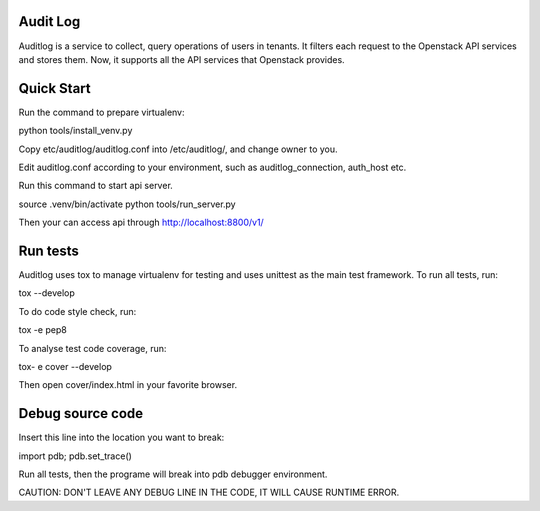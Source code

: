 Audit Log
=============

Auditlog is a service to collect, query operations of users in tenants.
It filters each request to the Openstack API services and stores them.
Now, it supports all the API services that Openstack provides.


Quick Start
=============

Run the command to prepare virtualenv:

python tools/install_venv.py

Copy etc/auditlog/auditlog.conf into /etc/auditlog/, and change owner to you.

Edit auditlog.conf according to your environment, such as auditlog_connection, auth_host etc.

Run this command to start api server.

source .venv/bin/activate
python tools/run_server.py

Then your can access api through http://localhost:8800/v1/

Run tests
============

Auditlog uses tox to manage virtualenv for testing and uses unittest as
the main test framework.
To run all tests, run:

tox --develop

To do code style check, run:

tox -e pep8

To analyse test code coverage, run:

tox- e cover --develop

Then open cover/index.html in your favorite browser.

Debug source code
============

Insert this line into the location you want to break:

import pdb; pdb.set_trace()

Run all tests, then the programe will break into pdb debugger environment.

CAUTION:
DON'T LEAVE ANY DEBUG LINE IN THE CODE, IT WILL CAUSE RUNTIME ERROR.
